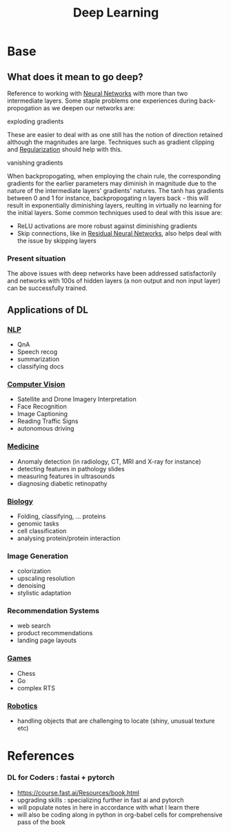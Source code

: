:PROPERTIES:
:ID:       20230713T110040.814546
:END:
#+title: Deep Learning
#+filetags: :ml:ai:

* Base
** What does it mean to go deep?
Reference to working with [[id:bc56a36d-6b62-4e9c-b540-00528d72b3b5][Neural Networks]] with more than two intermediate layers.
Some staple problems one experiences during back-propogation as we deepen our networks are:
**** exploding gradients
These are easier to deal with as one still has the notion of direction retained although the magnitudes are large.
Techniques such as gradient clipping and [[id:2f33e97a-c064-4680-9951-9fdab284eb89][Regularization]] should help with this.
**** vanishing gradients
When backpropogating, when employing the chain rule, the corresponding gradients for the earlier parameters may diminish in magnitude due to the nature of the intermediate layers' gradients' natures. The tanh has gradients between 0 and 1 for instance, backpropogating n layers back - this will result in exponentially diminishing layers, reulting in virtually no learning for the initial layers.
Some common techniques used to deal with this issue are:
 - ReLU activations are more robust against diminishing gradients
 - Skip connections, like in [[id:325569c7-0b2f-478c-8792-e63702d4b1b6][Residual Neural Networks]], also helps deal with the issue by skipping layers


*** Present situation
The above issues with deep networks have been addressed satisfactorily and networks with 100s of hidden layers (a non output and non input layer) can be successfully trained.

** Applications of DL
*** [[id:20230713T150554.400026][NLP]]
 - QnA
 - Speech recog
 - summarization
 - classifying docs
*** [[id:2e6d0401-1bce-4aa8-8b5b-9a0f5557f15b][Computer Vision]]
 - Satellite and Drone Imagery Interpretation
 - Face Recognition
 - Image Captioning
 - Reading Traffic Signs
 - autonomous driving
*** [[id:f36c3afa-b266-42da-9fdd-fa12fbee4147][Medicine]]
 - Anomaly detection (in radiology, CT, MRI and X-ray for instance)
 - detecting features in pathology slides
 - measuring features in ultrasounds
 - diagnosing diabetic retinopathy
*** [[id:20230809T042424.883127][Biology]]
 - Folding, classifying, ... proteins
 - genomic tasks
 - cell classification
 - analysing protein/protein interaction
*** Image Generation
 - colorization
 - upscaling resolution
 - denoising
 - stylistic adaptation
*** Recommendation Systems
 - web search
 - product recommendations
 - landing page layouts
*** [[id:a765de0f-c74c-4753-9aa4-363654301e52][Games]]
 - Chess
 - Go
 - complex RTS
*** [[id:f1ec552e-a7c4-47ae-9dd2-a23733d1da92][Robotics]]
 - handling objects that are challenging to locate (shiny, unusual texture etc)

* References
*** DL for Coders : fastai + pytorch
:PROPERTIES:
:ID:       c6e31908-5622-4e17-9ccd-6b4e71f53ff1
:END:
- https://course.fast.ai/Resources/book.html
- upgrading skills : specializing further in fast ai and pytorch
- will populate notes in here in accordance with what I learn there
- will also be coding along in python in org-babel cells for comprehensive pass of the book
     
     
